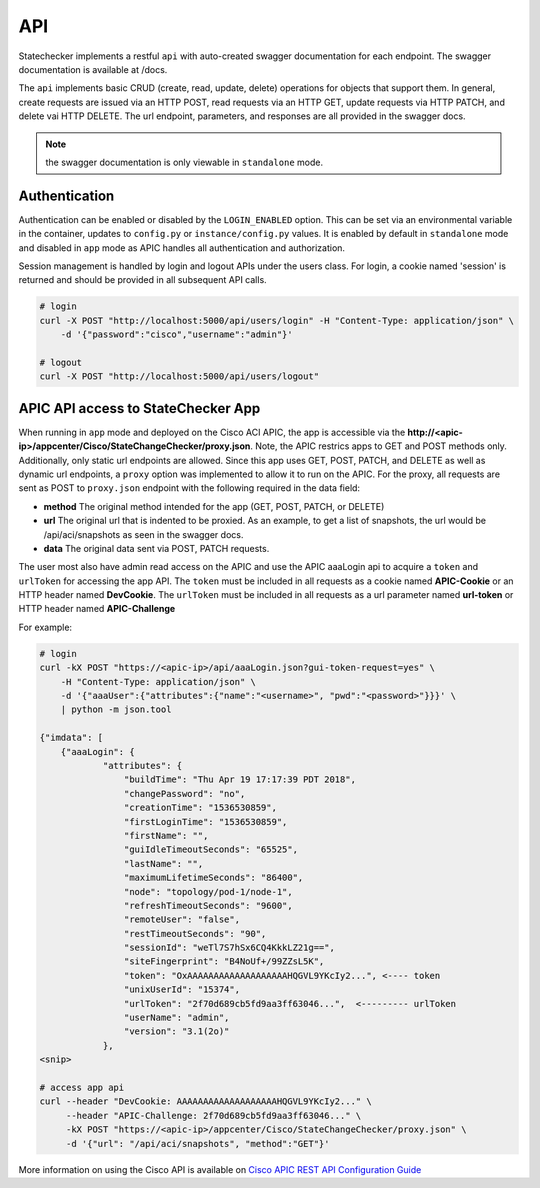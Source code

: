 
API
===

Statechecker implements a restful ``api`` with auto-created swagger documentation for each endpoint.
The swagger documentation is available at /docs.

|swagger_docs_example_1|

The ``api`` implements basic CRUD (create, read, update, delete) operations for objects that 
support them. In general, create requests are issued via an HTTP POST, read requests via an HTTP
GET, update requests via HTTP PATCH, and delete vai HTTP DELETE.  The url endpoint, parameters, and
responses are all provided in the swagger docs. 

.. note::  the swagger documentation is only viewable in ``standalone`` mode.

Authentication
^^^^^^^^^^^^^^

Authentication can be enabled or disabled by the ``LOGIN_ENABLED`` option. This can be set via an 
environmental variable in the container, updates to ``config.py`` or ``instance/config.py`` values.  
It is enabled by default in ``standalone`` mode and disabled in ``app`` mode as APIC handles all 
authentication and authorization.

Session management is handled by login and logout APIs under the users class. For login, a cookie
named 'session' is returned and should be provided in all subsequent API calls.

.. code-block:: bash

    # login
    curl -X POST "http://localhost:5000/api/users/login" -H "Content-Type: application/json" \
        -d '{"password":"cisco","username":"admin"}'

    # logout
    curl -X POST "http://localhost:5000/api/users/logout" 

APIC API access to StateChecker App
^^^^^^^^^^^^^^^^^^^^^^^^^^^^^^^^^^^

When running in ``app`` mode and deployed on the Cisco ACI APIC, the app is accessible via the 
**http://<apic-ip>/appcenter/Cisco/StateChangeChecker/proxy.json**.   Note, the APIC restrics apps
to GET and POST methods only. Additionally, only static url endpoints are allowed.  Since this app
uses GET, POST, PATCH, and DELETE as well as dynamic url endpoints, a ``proxy`` option was 
implemented to allow it to run on the APIC.  For the proxy, all requests are sent as POST to 
``proxy.json`` endpoint with the following required in the data field:

- **method**
  The original method intended for the app (GET, POST, PATCH, or DELETE)
- **url**
  The original url that is indented to be proxied. As an example, to get a list of snapshots, the 
  url would be /api/aci/snapshots as seen in the swagger docs.
- **data**
  The original data sent via POST, PATCH requests.

The user most also have admin read access on the APIC and use the APIC aaaLogin api to acquire a 
``token`` and ``urlToken`` for accessing the app API. The ``token`` must be included in all 
requests as a cookie named **APIC-Cookie** or an HTTP header named **DevCookie**.  The ``urlToken`` 
must be included in all requests as a url parameter named **url-token** or HTTP header named 
**APIC-Challenge**

For example:

.. code-block:: bash

    # login
    curl -kX POST "https://<apic-ip>/api/aaaLogin.json?gui-token-request=yes" \
        -H "Content-Type: application/json" \
        -d '{"aaaUser":{"attributes":{"name":"<username>", "pwd":"<password>"}}}' \
        | python -m json.tool

    {"imdata": [
        {"aaaLogin": {
                "attributes": {
                    "buildTime": "Thu Apr 19 17:17:39 PDT 2018",
                    "changePassword": "no",
                    "creationTime": "1536530859",
                    "firstLoginTime": "1536530859",
                    "firstName": "",
                    "guiIdleTimeoutSeconds": "65525",
                    "lastName": "",
                    "maximumLifetimeSeconds": "86400",
                    "node": "topology/pod-1/node-1",
                    "refreshTimeoutSeconds": "9600",
                    "remoteUser": "false",
                    "restTimeoutSeconds": "90",
                    "sessionId": "weTl7S7hSx6CQ4KkkLZ21g==",
                    "siteFingerprint": "B4NoUf+/99ZZsL5K",
                    "token": "OxAAAAAAAAAAAAAAAAAAAHQGVL9YKcIy2...", <---- token
                    "unixUserId": "15374",
                    "urlToken": "2f70d689cb5fd9aa3ff63046...",  <--------- urlToken
                    "userName": "admin",
                    "version": "3.1(2o)"
                },
    <snip>

    # access app api
    curl --header "DevCookie: AAAAAAAAAAAAAAAAAAAHQGVL9YKcIy2..." \
    	 --header "APIC-Challenge: 2f70d689cb5fd9aa3ff63046..." \
    	 -kX POST "https://<apic-ip>/appcenter/Cisco/StateChangeChecker/proxy.json" \
    	 -d '{"url": "/api/aci/snapshots", "method":"GET"}'
 

More information on using the Cisco API is available on `Cisco APIC REST API Configuration Guide
<https://www.cisco.com/c/en/us/td/docs/switches/datacenter/aci/apic/sw/2-x/rest_cfg/2_1_x/b_Cisco_APIC_REST_API_Configuration_Guide/b_Cisco_APIC_REST_API_Configuration_Guide_chapter_01.html/>`_

.. |swagger_docs_example_1| image:: swagger_docs_example_1.png
   :align: middle
   :width: 500
